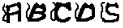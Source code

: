 SplineFontDB: 3.2
FontName: Untitled1
FullName: Untitled1
FamilyName: Untitled1
Weight: Regular
Copyright: Copyright (c) 2024, ruby_
UComments: "2024-9-8: Created with FontForge (http://fontforge.org)"
Version: 001.000
ItalicAngle: 0
UnderlinePosition: -100
UnderlineWidth: 50
Ascent: 800
Descent: 200
InvalidEm: 0
LayerCount: 2
Layer: 0 0 "Back" 1
Layer: 1 0 "Fore" 0
XUID: [1021 828 481243259 26313]
StyleMap: 0x0000
FSType: 0
OS2Version: 0
OS2_WeightWidthSlopeOnly: 0
OS2_UseTypoMetrics: 1
CreationTime: 1725817756
ModificationTime: 1725819302
OS2TypoAscent: 0
OS2TypoAOffset: 1
OS2TypoDescent: 0
OS2TypoDOffset: 1
OS2TypoLinegap: 90
OS2WinAscent: 0
OS2WinAOffset: 1
OS2WinDescent: 0
OS2WinDOffset: 1
HheadAscent: 0
HheadAOffset: 1
HheadDescent: 0
HheadDOffset: 1
DEI: 91125
Encoding: ISO8859-1
UnicodeInterp: none
NameList: AGL For New Fonts
DisplaySize: -48
AntiAlias: 1
FitToEm: 0
WinInfo: 0 65 16
BeginChars: 256 5

StartChar: A
Encoding: 65 65 0
Width: 1000
Flags: H
LayerCount: 2
Back
Image2: image/png 243 0 800 33.3333 33.3333
M,6r;%14!\!!!!.8Ou6I!!!!?!!!!?"9SW(!6H:gOT5@])c04-76j+_SNB_03G=!r>U(IX5<j?j
;j[ObzcG4EX!!!!"FAbk4s)$gUlMpnbL.Od!<#?L4O#mEY+:(?N39:&dDM%hC;]0>B,S5UA
U*K\X^94;^3Jmi8Ih=Dm'9(-P.W]3Z@4Y`*PAK[1:9/f-^,*q$oa)/a=<#J)h=&HRA&><p/$C2N
YH#6-i;T*b(0=o61[iubp:fG:pim<gl4^T*RBLk+q`GIiCt$u>hrb'8rs@XPW!Agm!!!!j78?7R
6=>BF
EndImage2
Fore
SplineSet
366.666992188 283.333007812 m 1
 366.666992188 250 l 1
 500 250 l 1
 500 283.333007812 l 1
 366.666992188 283.333007812 l 1
633.333007812 350 m 1
 633.333007812 316.666992188 l 1
 700 316.666992188 l 1
 700 350 l 1
 633.333007812 350 l 1
300 -116.666992188 m 1
 300 516.666992188 l 1
 266.666992188 516.666992188 l 1
 266.666992188 583.333007812 l 1
 233.333007812 583.333007812 l 1
 233.333007812 483.333007812 l 1
 266.666992188 483.333007812 l 1
 266.666992188 -116.666992188 l 1
 300 -116.666992188 l 1
700 350 m 1
 766.666992188 350 l 1
 766.666992188 383.333007812 l 1
 700 383.333007812 l 1
 700 350 l 1
766.666992188 383.333007812 m 1
 800 383.333007812 l 1
 800 483.333007812 l 1
 766.666992188 483.333007812 l 1
 766.666992188 383.333007812 l 1
366.666992188 583.333007812 m 1
 333.333007812 583.333007812 l 1
 333.333007812 550 l 1
 366.666992188 550 l 1
 366.666992188 583.333007812 l 1
366.666992188 583.333007812 m 1
 466.666992188 583.333007812 l 1
 466.666992188 616.666992188 l 1
 366.666992188 616.666992188 l 1
 366.666992188 583.333007812 l 1
333.333007812 583.333007812 m 1
 333.333007812 616.666992188 l 1
 266.666992188 616.666992188 l 1
 266.666992188 583.333007812 l 1
 333.333007812 583.333007812 l 1
466.666992188 616.666992188 m 1
 566.666992188 616.666992188 l 1
 566.666992188 650 l 1
 466.666992188 650 l 1
 466.666992188 616.666992188 l 1
566.666992188 650 m 1
 700 650 l 1
 700 683.333007812 l 1
 566.666992188 683.333007812 l 1
 566.666992188 650 l 1
700 683.333007812 m 1
 733.333007812 683.333007812 l 1
 733.333007812 716.666992188 l 1
 700 716.666992188 l 1
 700 683.333007812 l 1
800 716.666992188 m 1
 800 683.333007812 l 1
 833.333007812 683.333007812 l 1
 833.333007812 716.666992188 l 1
 800 716.666992188 l 1
800 716.666992188 m 1
 800 750 l 1
 733.333007812 750 l 1
 733.333007812 716.666992188 l 1
 800 716.666992188 l 1
100 -16.6669921875 m 1
 100 -50 l 1
 200 -50 l 1
 200 16.6669921875 l 1
 166.666992188 16.6669921875 l 1
 166.666992188 -16.6669921875 l 1
 100 -16.6669921875 l 1
133.333007812 183.333007812 m 1
 133.333007812 150 l 1
 233.333007812 150 l 1
 233.333007812 183.333007812 l 1
 200 183.333007812 l 1
 200 216.666992188 l 1
 166.666992188 216.666992188 l 1
 166.666992188 183.333007812 l 1
 133.333007812 183.333007812 l 1
100 550 m 1
 100 516.666992188 l 1
 200 516.666992188 l 1
 200 550 l 1
 166.666992188 550 l 1
 166.666992188 583.333007812 l 1
 133.333007812 583.333007812 l 1
 133.333007812 550 l 1
 100 550 l 1
733.333007812 716.666992188 m 1
 733.333007812 683.333007812 l 1
 766.666992188 683.333007812 l 1
 766.666992188 650 l 1
 800 650 l 1
 800 716.666992188 l 1
 733.333007812 716.666992188 l 1
266.666992188 -83.3330078125 m 1
 266.666992188 -16.6669921875 l 1
 233.333007812 -16.6669921875 l 1
 233.333007812 -83.3330078125 l 1
 266.666992188 -83.3330078125 l 1
133.333007812 50 m 1
 166.666992188 50 l 1
 166.666992188 83.3330078125 l 1
 200 83.3330078125 l 1
 200 116.666992188 l 1
 100 116.666992188 l 1
 100 16.6669921875 l 1
 133.333007812 16.6669921875 l 1
 133.333007812 50 l 1
200 216.666992188 m 1
 266.666992188 216.666992188 l 1
 266.666992188 250 l 1
 200 250 l 1
 200 216.666992188 l 1
233.333007812 283.333007812 m 1
 233.333007812 383.333007812 l 1
 166.666992188 383.333007812 l 1
 166.666992188 283.333007812 l 1
 233.333007812 283.333007812 l 1
133.333007812 450 m 1
 133.333007812 483.333007812 l 1
 100 483.333007812 l 1
 100 416.666992188 l 1
 166.666992188 416.666992188 l 1
 166.666992188 450 l 1
 133.333007812 450 l 1
300 550 m 1
 333.333007812 550 l 1
 333.333007812 583.333007812 l 1
 266.666992188 583.333007812 l 1
 266.666992188 516.666992188 l 1
 300 516.666992188 l 1
 300 550 l 1
200 616.666992188 m 1
 200 683.333007812 l 1
 166.666992188 683.333007812 l 1
 166.666992188 616.666992188 l 1
 200 616.666992188 l 1
400 -116.666992188 m 1
 400 216.666992188 l 1
 533.333007812 216.666992188 l 1
 533.333007812 250 l 1
 366.666992188 250 l 1
 366.666992188 350 l 1
 400 350 l 1
 400 483.333007812 l 1
 433.333007812 483.333007812 l 1
 433.333007812 516.666992188 l 1
 533.333007812 516.666992188 l 1
 533.333007812 550 l 1
 633.333007812 550 l 1
 633.333007812 583.333007812 l 1
 700 583.333007812 l 1
 700 550 l 1
 733.333007812 550 l 1
 733.333007812 483.333007812 l 1
 800 483.333007812 l 1
 800 383.333007812 l 1
 766.666992188 383.333007812 l 1
 766.666992188 350 l 1
 700 350 l 1
 700 316.666992188 l 1
 666.666992188 316.666992188 l 1
 666.666992188 250 l 1
 700 250 l 1
 700 283.333007812 l 1
 733.333007812 283.333007812 l 1
 733.333007812 -50 l 1
 833.333007812 -50 l 1
 833.333007812 383.333007812 l 1
 866.666992188 383.333007812 l 1
 866.666992188 683.333007812 l 1
 800 683.333007812 l 1
 800 650 l 1
 733.333007812 650 l 1
 733.333007812 683.333007812 l 1
 700 683.333007812 l 1
 700 650 l 1
 566.666992188 650 l 1
 566.666992188 616.666992188 l 1
 466.666992188 616.666992188 l 1
 466.666992188 583.333007812 l 1
 366.666992188 583.333007812 l 1
 366.666992188 550 l 1
 333.333007812 550 l 1
 333.333007812 516.666992188 l 1
 300 516.666992188 l 1
 300 -116.666992188 l 1
 400 -116.666992188 l 1
166.666992188 -50 m 1
 166.666992188 -83.3330078125 l 1
 233.333007812 -83.3330078125 l 1
 233.333007812 -16.6669921875 l 1
 200 -16.6669921875 l 1
 200 -50 l 1
 166.666992188 -50 l 1
100 16.6669921875 m 1
 100 -16.6669921875 l 1
 166.666992188 -16.6669921875 l 1
 166.666992188 50 l 1
 133.333007812 50 l 1
 133.333007812 16.6669921875 l 1
 100 16.6669921875 l 1
133.333007812 150 m 1
 133.333007812 116.666992188 l 1
 200 116.666992188 l 1
 200 150 l 1
 133.333007812 150 l 1
200 216.666992188 m 1
 200 183.333007812 l 1
 266.666992188 183.333007812 l 1
 266.666992188 216.666992188 l 1
 200 216.666992188 l 1
200 283.333007812 m 1
 200 250 l 1
 266.666992188 250 l 1
 266.666992188 316.666992188 l 1
 233.333007812 316.666992188 l 1
 233.333007812 283.333007812 l 1
 200 283.333007812 l 1
100 416.666992188 m 1
 100 383.333007812 l 1
 133.333007812 383.333007812 l 1
 133.333007812 350 l 1
 166.666992188 350 l 1
 166.666992188 383.333007812 l 1
 200 383.333007812 l 1
 200 416.666992188 l 1
 100 416.666992188 l 1
100 516.666992188 m 1
 100 483.333007812 l 1
 133.333007812 483.333007812 l 1
 133.333007812 450 l 1
 166.666992188 450 l 1
 166.666992188 516.666992188 l 1
 100 516.666992188 l 1
300 550 m 1
 300 516.666992188 l 1
 333.333007812 516.666992188 l 1
 333.333007812 550 l 1
 300 550 l 1
133.333007812 616.666992188 m 1
 133.333007812 583.333007812 l 1
 166.666992188 583.333007812 l 1
 166.666992188 550 l 1
 200 550 l 1
 200 616.666992188 l 1
 133.333007812 616.666992188 l 1
733.333007812 683.333007812 m 1
 733.333007812 650 l 1
 766.666992188 650 l 1
 766.666992188 683.333007812 l 1
 733.333007812 683.333007812 l 1
266.666992188 -116.666992188 m 1
 266.666992188 -150 l 1
 400 -150 l 1
 400 -116.666992188 l 1
 266.666992188 -116.666992188 l 1
733.333007812 -50 m 1
 733.333007812 -83.3330078125 l 1
 866.666992188 -83.3330078125 l 1
 866.666992188 383.333007812 l 1
 833.333007812 383.333007812 l 1
 833.333007812 -50 l 1
 733.333007812 -50 l 1
400 216.666992188 m 1
 400 183.333007812 l 1
 566.666992188 183.333007812 l 1
 566.666992188 216.666992188 l 1
 400 216.666992188 l 1
566.666992188 216.666992188 m 1
 700 216.666992188 l 1
 700 250 l 1
 566.666992188 250 l 1
 566.666992188 216.666992188 l 1
700 250 m 1
 733.333007812 250 l 1
 733.333007812 283.333007812 l 1
 700 283.333007812 l 1
 700 250 l 1
533.333007812 250 m 1
 533.333007812 216.666992188 l 1
 566.666992188 216.666992188 l 1
 566.666992188 250 l 1
 533.333007812 250 l 1
500 316.666992188 m 1
 500 283.333007812 l 1
 533.333007812 283.333007812 l 1
 533.333007812 316.666992188 l 1
 500 316.666992188 l 1
500 283.333007812 m 1
 500 250 l 1
 666.666992188 250 l 1
 666.666992188 316.666992188 l 1
 633.333007812 316.666992188 l 1
 633.333007812 283.333007812 l 1
 566.666992188 283.333007812 l 1
 566.666992188 316.666992188 l 1
 533.333007812 316.666992188 l 1
 533.333007812 283.333007812 l 1
 500 283.333007812 l 1
566.666992188 316.666992188 m 1
 566.666992188 283.333007812 l 1
 633.333007812 283.333007812 l 1
 633.333007812 316.666992188 l 1
 566.666992188 316.666992188 l 1
EndSplineSet
Validated: 524293
EndChar

StartChar: B
Encoding: 66 66 1
Width: 1000
Flags: H
LayerCount: 2
Fore
SplineSet
100 50 m 1
 100 16.6669921875 l 1
 166.666992188 16.6669921875 l 1
 166.666992188 50 l 1
 100 50 l 1
66.6669921875 383.333007812 m 1
 66.6669921875 350 l 1
 166.666992188 350 l 1
 166.666992188 416.666992188 l 1
 133.333007812 416.666992188 l 1
 133.333007812 450 l 1
 100 450 l 1
 100 383.333007812 l 1
 66.6669921875 383.333007812 l 1
733.333007812 650 m 1
 733.333007812 616.666992188 l 1
 766.666992188 616.666992188 l 1
 766.666992188 583.333007812 l 1
 800 583.333007812 l 1
 800 650 l 1
 733.333007812 650 l 1
133.333007812 650 m 1
 133.333007812 616.666992188 l 1
 200 616.666992188 l 1
 200 650 l 1
 133.333007812 650 l 1
100 716.666992188 m 1
 100 683.333007812 l 1
 133.333007812 683.333007812 l 1
 133.333007812 716.666992188 l 1
 100 716.666992188 l 1
133.333007812 83.3330078125 m 1
 133.333007812 183.333007812 l 1
 66.6669921875 183.333007812 l 1
 66.6669921875 83.3330078125 l 1
 133.333007812 83.3330078125 l 1
133.333007812 216.666992188 m 1
 133.333007812 316.666992188 l 1
 66.6669921875 316.666992188 l 1
 66.6669921875 216.666992188 l 1
 133.333007812 216.666992188 l 1
233.333007812 450 m 1
 233.333007812 583.333007812 l 1
 200 583.333007812 l 1
 200 550 l 1
 166.666992188 550 l 1
 166.666992188 450 l 1
 233.333007812 450 l 1
500 650 m 1
 533.333007812 650 l 1
 533.333007812 683.333007812 l 1
 466.666992188 683.333007812 l 1
 466.666992188 616.666992188 l 1
 500 616.666992188 l 1
 500 650 l 1
133.333007812 -16.6669921875 m 1
 133.333007812 -50 l 1
 166.666992188 -50 l 1
 166.666992188 -16.6669921875 l 1
 133.333007812 -16.6669921875 l 1
333.333007812 50 m 1
 333.333007812 16.6669921875 l 1
 566.666992188 16.6669921875 l 1
 566.666992188 50 l 1
 666.666992188 50 l 1
 666.666992188 83.3330078125 l 1
 733.333007812 83.3330078125 l 1
 733.333007812 150 l 1
 700 150 l 1
 700 116.666992188 l 1
 633.333007812 116.666992188 l 1
 633.333007812 83.3330078125 l 1
 533.333007812 83.3330078125 l 1
 533.333007812 50 l 1
 333.333007812 50 l 1
166.666992188 116.666992188 m 1
 166.666992188 83.3330078125 l 1
 233.333007812 83.3330078125 l 1
 233.333007812 183.333007812 l 1
 266.666992188 183.333007812 l 1
 266.666992188 283.333007812 l 1
 300 283.333007812 l 1
 300 383.333007812 l 1
 333.333007812 383.333007812 l 1
 333.333007812 450 l 1
 366.666992188 450 l 1
 366.666992188 516.666992188 l 1
 400 516.666992188 l 1
 400 616.666992188 l 1
 366.666992188 616.666992188 l 1
 366.666992188 550 l 1
 333.333007812 550 l 1
 333.333007812 483.333007812 l 1
 300 483.333007812 l 1
 300 416.666992188 l 1
 266.666992188 416.666992188 l 1
 266.666992188 316.666992188 l 1
 233.333007812 316.666992188 l 1
 233.333007812 216.666992188 l 1
 200 216.666992188 l 1
 200 116.666992188 l 1
 166.666992188 116.666992188 l 1
433.333007812 350 m 1
 433.333007812 316.666992188 l 1
 733.333007812 316.666992188 l 1
 733.333007812 350 l 1
 433.333007812 350 l 1
733.333007812 350 m 1
 766.666992188 350 l 1
 766.666992188 383.333007812 l 1
 733.333007812 383.333007812 l 1
 733.333007812 350 l 1
700 616.666992188 m 1
 600 616.666992188 l 1
 600 583.333007812 l 1
 700 583.333007812 l 1
 700 616.666992188 l 1
700 616.666992188 m 1
 733.333007812 616.666992188 l 1
 733.333007812 650 l 1
 700 650 l 1
 700 616.666992188 l 1
600 616.666992188 m 1
 600 650 l 1
 566.666992188 650 l 1
 566.666992188 616.666992188 l 1
 600 616.666992188 l 1
400 616.666992188 m 1
 433.333007812 616.666992188 l 1
 433.333007812 650 l 1
 400 650 l 1
 400 616.666992188 l 1
800 650 m 1
 800 616.666992188 l 1
 833.333007812 616.666992188 l 1
 833.333007812 650 l 1
 800 650 l 1
800 650 m 1
 800 683.333007812 l 1
 733.333007812 683.333007812 l 1
 733.333007812 650 l 1
 800 650 l 1
566.666992188 650 m 1
 566.666992188 683.333007812 l 1
 533.333007812 683.333007812 l 1
 533.333007812 650 l 1
 566.666992188 650 l 1
433.333007812 650 m 1
 466.666992188 650 l 1
 466.666992188 683.333007812 l 1
 433.333007812 683.333007812 l 1
 433.333007812 650 l 1
533.333007812 683.333007812 m 1
 533.333007812 716.666992188 l 1
 466.666992188 716.666992188 l 1
 466.666992188 683.333007812 l 1
 533.333007812 683.333007812 l 1
100 83.3330078125 m 1
 100 50 l 1
 166.666992188 50 l 1
 166.666992188 116.666992188 l 1
 133.333007812 116.666992188 l 1
 133.333007812 83.3330078125 l 1
 100 83.3330078125 l 1
66.6669921875 216.666992188 m 1
 66.6669921875 183.333007812 l 1
 133.333007812 183.333007812 l 1
 133.333007812 216.666992188 l 1
 66.6669921875 216.666992188 l 1
66.6669921875 350 m 1
 66.6669921875 316.666992188 l 1
 133.333007812 316.666992188 l 1
 133.333007812 350 l 1
 66.6669921875 350 l 1
733.333007812 616.666992188 m 1
 733.333007812 583.333007812 l 1
 766.666992188 583.333007812 l 1
 766.666992188 616.666992188 l 1
 733.333007812 616.666992188 l 1
500 650 m 1
 500 616.666992188 l 1
 533.333007812 616.666992188 l 1
 533.333007812 650 l 1
 500 650 l 1
100 683.333007812 m 1
 100 650 l 1
 166.666992188 650 l 1
 166.666992188 683.333007812 l 1
 100 683.333007812 l 1
166.666992188 450 m 1
 166.666992188 483.333007812 l 1
 133.333007812 483.333007812 l 1
 133.333007812 416.666992188 l 1
 200 416.666992188 l 1
 200 450 l 1
 166.666992188 450 l 1
200 583.333007812 m 1
 233.333007812 583.333007812 l 1
 233.333007812 616.666992188 l 1
 166.666992188 616.666992188 l 1
 166.666992188 550 l 1
 200 550 l 1
 200 583.333007812 l 1
133.333007812 16.6669921875 m 1
 133.333007812 -16.6669921875 l 1
 166.666992188 -16.6669921875 l 1
 166.666992188 -50 l 1
 600 -50 l 1
 600 -16.6669921875 l 1
 666.666992188 -16.6669921875 l 1
 666.666992188 16.6669921875 l 1
 766.666992188 16.6669921875 l 1
 766.666992188 50 l 1
 833.333007812 50 l 1
 833.333007812 116.666992188 l 1
 866.666992188 116.666992188 l 1
 866.666992188 216.666992188 l 1
 833.333007812 216.666992188 l 1
 833.333007812 350 l 1
 866.666992188 350 l 1
 866.666992188 383.333007812 l 1
 900 383.333007812 l 1
 900 516.666992188 l 1
 866.666992188 516.666992188 l 1
 866.666992188 616.666992188 l 1
 800 616.666992188 l 1
 800 583.333007812 l 1
 733.333007812 583.333007812 l 1
 733.333007812 616.666992188 l 1
 700 616.666992188 l 1
 700 583.333007812 l 1
 600 583.333007812 l 1
 600 616.666992188 l 1
 566.666992188 616.666992188 l 1
 566.666992188 650 l 1
 533.333007812 650 l 1
 533.333007812 616.666992188 l 1
 466.666992188 616.666992188 l 1
 466.666992188 650 l 1
 433.333007812 650 l 1
 433.333007812 616.666992188 l 1
 400 616.666992188 l 1
 400 516.666992188 l 1
 366.666992188 516.666992188 l 1
 366.666992188 450 l 1
 333.333007812 450 l 1
 333.333007812 383.333007812 l 1
 300 383.333007812 l 1
 300 283.333007812 l 1
 266.666992188 283.333007812 l 1
 266.666992188 183.333007812 l 1
 233.333007812 183.333007812 l 1
 233.333007812 83.3330078125 l 1
 166.666992188 83.3330078125 l 1
 166.666992188 16.6669921875 l 1
 133.333007812 16.6669921875 l 1
566.666992188 16.6669921875 m 1
 333.333007812 16.6669921875 l 1
 333.333007812 50 l 1
 300 50 l 1
 300 116.666992188 l 1
 333.333007812 116.666992188 l 1
 333.333007812 216.666992188 l 1
 366.666992188 216.666992188 l 1
 366.666992188 283.333007812 l 1
 600 283.333007812 l 1
 600 250 l 1
 700 250 l 1
 700 183.333007812 l 1
 733.333007812 183.333007812 l 1
 733.333007812 83.3330078125 l 1
 666.666992188 83.3330078125 l 1
 666.666992188 50 l 1
 566.666992188 50 l 1
 566.666992188 16.6669921875 l 1
733.333007812 316.666992188 m 1
 433.333007812 316.666992188 l 1
 433.333007812 350 l 1
 400 350 l 1
 400 383.333007812 l 1
 433.333007812 383.333007812 l 1
 433.333007812 483.333007812 l 1
 466.666992188 483.333007812 l 1
 466.666992188 516.666992188 l 1
 666.666992188 516.666992188 l 1
 666.666992188 450 l 1
 733.333007812 450 l 1
 733.333007812 416.666992188 l 1
 766.666992188 416.666992188 l 1
 766.666992188 350 l 1
 733.333007812 350 l 1
 733.333007812 316.666992188 l 1
133.333007812 -50 m 1
 133.333007812 -83.3330078125 l 1
 600 -83.3330078125 l 1
 600 -50 l 1
 133.333007812 -50 l 1
833.333007812 250 m 1
 833.333007812 216.666992188 l 1
 866.666992188 216.666992188 l 1
 866.666992188 116.666992188 l 1
 833.333007812 116.666992188 l 1
 833.333007812 50 l 1
 766.666992188 50 l 1
 766.666992188 16.6669921875 l 1
 666.666992188 16.6669921875 l 1
 666.666992188 -16.6669921875 l 1
 600 -16.6669921875 l 1
 600 -50 l 1
 666.666992188 -50 l 1
 666.666992188 -16.6669921875 l 1
 766.666992188 -16.6669921875 l 1
 766.666992188 16.6669921875 l 1
 833.333007812 16.6669921875 l 1
 833.333007812 50 l 1
 866.666992188 50 l 1
 866.666992188 116.666992188 l 1
 900 116.666992188 l 1
 900 216.666992188 l 1
 866.666992188 216.666992188 l 1
 866.666992188 250 l 1
 833.333007812 250 l 1
833.333007812 350 m 1
 833.333007812 316.666992188 l 1
 866.666992188 316.666992188 l 1
 866.666992188 350 l 1
 833.333007812 350 l 1
400 383.333007812 m 1
 400 350 l 1
 433.333007812 350 l 1
 433.333007812 383.333007812 l 1
 400 383.333007812 l 1
333.333007812 50 m 1
 333.333007812 116.666992188 l 1
 300 116.666992188 l 1
 300 50 l 1
 333.333007812 50 l 1
333.333007812 116.666992188 m 1
 366.666992188 116.666992188 l 1
 366.666992188 216.666992188 l 1
 333.333007812 216.666992188 l 1
 333.333007812 116.666992188 l 1
366.666992188 216.666992188 m 1
 400 216.666992188 l 1
 400 250 l 1
 600 250 l 1
 600 216.666992188 l 1
 700 216.666992188 l 1
 700 250 l 1
 600 250 l 1
 600 283.333007812 l 1
 366.666992188 283.333007812 l 1
 366.666992188 216.666992188 l 1
866.666992188 350 m 1
 900 350 l 1
 900 383.333007812 l 1
 866.666992188 383.333007812 l 1
 866.666992188 350 l 1
433.333007812 383.333007812 m 1
 466.666992188 383.333007812 l 1
 466.666992188 450 l 1
 500 450 l 1
 500 483.333007812 l 1
 666.666992188 483.333007812 l 1
 666.666992188 516.666992188 l 1
 466.666992188 516.666992188 l 1
 466.666992188 483.333007812 l 1
 433.333007812 483.333007812 l 1
 433.333007812 383.333007812 l 1
EndSplineSet
Validated: 524293
EndChar

StartChar: C
Encoding: 67 67 2
Width: 1000
Flags: H
LayerCount: 2
Fore
SplineSet
166.666992188 -16.6669921875 m 1
 166.666992188 -50 l 1
 266.666992188 -50 l 1
 266.666992188 16.6669921875 l 1
 200 16.6669921875 l 1
 200 -16.6669921875 l 1
 166.666992188 -16.6669921875 l 1
133.333007812 416.666992188 m 1
 133.333007812 383.333007812 l 1
 166.666992188 383.333007812 l 1
 166.666992188 350 l 1
 200 350 l 1
 200 383.333007812 l 1
 233.333007812 383.333007812 l 1
 233.333007812 450 l 1
 166.666992188 450 l 1
 166.666992188 416.666992188 l 1
 133.333007812 416.666992188 l 1
266.666992188 583.333007812 m 1
 266.666992188 550 l 1
 300 550 l 1
 300 583.333007812 l 1
 266.666992188 583.333007812 l 1
200 683.333007812 m 1
 200 650 l 1
 233.333007812 650 l 1
 233.333007812 616.666992188 l 1
 266.666992188 616.666992188 l 1
 266.666992188 650 l 1
 300 650 l 1
 300 683.333007812 l 1
 266.666992188 683.333007812 l 1
 266.666992188 716.666992188 l 1
 233.333007812 716.666992188 l 1
 233.333007812 683.333007812 l 1
 200 683.333007812 l 1
800 716.666992188 m 1
 800 683.333007812 l 1
 833.333007812 683.333007812 l 1
 833.333007812 650 l 1
 866.666992188 650 l 1
 866.666992188 716.666992188 l 1
 800 716.666992188 l 1
133.333007812 750 m 1
 133.333007812 716.666992188 l 1
 200 716.666992188 l 1
 200 750 l 1
 133.333007812 750 l 1
133.333007812 16.6669921875 m 1
 166.666992188 16.6669921875 l 1
 166.666992188 50 l 1
 133.333007812 50 l 1
 133.333007812 83.3330078125 l 1
 66.6669921875 83.3330078125 l 1
 66.6669921875 16.6669921875 l 1
 100 16.6669921875 l 1
 100 -16.6669921875 l 1
 133.333007812 -16.6669921875 l 1
 133.333007812 16.6669921875 l 1
133.333007812 116.666992188 m 1
 133.333007812 250 l 1
 66.6669921875 250 l 1
 66.6669921875 116.666992188 l 1
 133.333007812 116.666992188 l 1
133.333007812 283.333007812 m 1
 133.333007812 350 l 1
 66.6669921875 350 l 1
 66.6669921875 283.333007812 l 1
 133.333007812 283.333007812 l 1
366.666992188 683.333007812 m 1
 400 683.333007812 l 1
 400 716.666992188 l 1
 333.333007812 716.666992188 l 1
 333.333007812 650 l 1
 366.666992188 650 l 1
 366.666992188 683.333007812 l 1
500 16.6669921875 m 1
 500 -16.6669921875 l 1
 666.666992188 -16.6669921875 l 1
 666.666992188 16.6669921875 l 1
 500 16.6669921875 l 1
666.666992188 16.6669921875 m 1
 700 16.6669921875 l 1
 700 50 l 1
 666.666992188 50 l 1
 666.666992188 16.6669921875 l 1
700 50 m 1
 766.666992188 50 l 1
 766.666992188 83.3330078125 l 1
 700 83.3330078125 l 1
 700 50 l 1
766.666992188 83.3330078125 m 1
 900 83.3330078125 l 1
 900 116.666992188 l 1
 766.666992188 116.666992188 l 1
 766.666992188 83.3330078125 l 1
266.666992188 50 m 1
 266.666992188 450 l 1
 233.333007812 450 l 1
 233.333007812 50 l 1
 266.666992188 50 l 1
266.666992188 450 m 1
 300 450 l 1
 300 550 l 1
 266.666992188 550 l 1
 266.666992188 450 l 1
300 550 m 1
 333.333007812 550 l 1
 333.333007812 716.666992188 l 1
 300 716.666992188 l 1
 300 550 l 1
733.333007812 683.333007812 m 1
 800 683.333007812 l 1
 800 716.666992188 l 1
 700 716.666992188 l 1
 700 683.333007812 l 1
 533.333007812 683.333007812 l 1
 533.333007812 716.666992188 l 1
 400 716.666992188 l 1
 400 683.333007812 l 1
 500 683.333007812 l 1
 500 650 l 1
 733.333007812 650 l 1
 733.333007812 683.333007812 l 1
800 716.666992188 m 1
 866.666992188 716.666992188 l 1
 866.666992188 750 l 1
 800 750 l 1
 800 716.666992188 l 1
400 716.666992188 m 1
 400 750 l 1
 333.333007812 750 l 1
 333.333007812 716.666992188 l 1
 400 716.666992188 l 1
233.333007812 50 m 1
 233.333007812 16.6669921875 l 1
 266.666992188 16.6669921875 l 1
 266.666992188 -16.6669921875 l 1
 300 -16.6669921875 l 1
 300 50 l 1
 233.333007812 50 l 1
66.6669921875 116.666992188 m 1
 66.6669921875 83.3330078125 l 1
 133.333007812 83.3330078125 l 1
 133.333007812 116.666992188 l 1
 66.6669921875 116.666992188 l 1
66.6669921875 283.333007812 m 1
 66.6669921875 250 l 1
 133.333007812 250 l 1
 133.333007812 283.333007812 l 1
 66.6669921875 283.333007812 l 1
100 383.333007812 m 1
 100 350 l 1
 133.333007812 350 l 1
 133.333007812 316.666992188 l 1
 166.666992188 316.666992188 l 1
 166.666992188 383.333007812 l 1
 100 383.333007812 l 1
200 483.333007812 m 1
 200 450 l 1
 266.666992188 450 l 1
 266.666992188 516.666992188 l 1
 233.333007812 516.666992188 l 1
 233.333007812 483.333007812 l 1
 200 483.333007812 l 1
233.333007812 616.666992188 m 1
 233.333007812 583.333007812 l 1
 300 583.333007812 l 1
 300 650 l 1
 266.666992188 650 l 1
 266.666992188 616.666992188 l 1
 233.333007812 616.666992188 l 1
800 683.333007812 m 1
 800 650 l 1
 833.333007812 650 l 1
 833.333007812 683.333007812 l 1
 800 683.333007812 l 1
366.666992188 683.333007812 m 1
 366.666992188 650 l 1
 400 650 l 1
 400 683.333007812 l 1
 366.666992188 683.333007812 l 1
166.666992188 716.666992188 m 1
 166.666992188 683.333007812 l 1
 233.333007812 683.333007812 l 1
 233.333007812 716.666992188 l 1
 166.666992188 716.666992188 l 1
166.666992188 -16.6669921875 m 1
 200 -16.6669921875 l 1
 200 16.6669921875 l 1
 133.333007812 16.6669921875 l 1
 133.333007812 -50 l 1
 166.666992188 -50 l 1
 166.666992188 -16.6669921875 l 1
700 -83.3330078125 m 1
 800 -83.3330078125 l 1
 800 -50 l 1
 833.333007812 -50 l 1
 833.333007812 -16.6669921875 l 1
 866.666992188 -16.6669921875 l 1
 866.666992188 16.6669921875 l 1
 900 16.6669921875 l 1
 900 83.3330078125 l 1
 766.666992188 83.3330078125 l 1
 766.666992188 50 l 1
 700 50 l 1
 700 16.6669921875 l 1
 666.666992188 16.6669921875 l 1
 666.666992188 -16.6669921875 l 1
 500 -16.6669921875 l 1
 500 50 l 1
 433.333007812 50 l 1
 433.333007812 116.666992188 l 1
 400 116.666992188 l 1
 400 183.333007812 l 1
 333.333007812 183.333007812 l 1
 333.333007812 350 l 1
 366.666992188 350 l 1
 366.666992188 416.666992188 l 1
 400 416.666992188 l 1
 400 483.333007812 l 1
 433.333007812 483.333007812 l 1
 433.333007812 516.666992188 l 1
 466.666992188 516.666992188 l 1
 466.666992188 550 l 1
 500 550 l 1
 500 583.333007812 l 1
 633.333007812 583.333007812 l 1
 633.333007812 550 l 1
 700 550 l 1
 700 516.666992188 l 1
 733.333007812 516.666992188 l 1
 733.333007812 483.333007812 l 1
 800 483.333007812 l 1
 800 416.666992188 l 1
 900 416.666992188 l 1
 900 716.666992188 l 1
 866.666992188 716.666992188 l 1
 866.666992188 650 l 1
 800 650 l 1
 800 683.333007812 l 1
 733.333007812 683.333007812 l 1
 733.333007812 650 l 1
 500 650 l 1
 500 683.333007812 l 1
 400 683.333007812 l 1
 400 650 l 1
 333.333007812 650 l 1
 333.333007812 550 l 1
 300 550 l 1
 300 450 l 1
 266.666992188 450 l 1
 266.666992188 50 l 1
 300 50 l 1
 300 -16.6669921875 l 1
 333.333007812 -16.6669921875 l 1
 333.333007812 -50 l 1
 366.666992188 -50 l 1
 366.666992188 -83.3330078125 l 1
 466.666992188 -83.3330078125 l 1
 466.666992188 -116.666992188 l 1
 700 -116.666992188 l 1
 700 -83.3330078125 l 1
800 416.666992188 m 1
 800 383.333007812 l 1
 933.333007812 383.333007812 l 1
 933.333007812 516.666992188 l 1
 900 516.666992188 l 1
 900 416.666992188 l 1
 800 416.666992188 l 1
366.666992188 183.333007812 m 1
 366.666992188 350 l 1
 333.333007812 350 l 1
 333.333007812 183.333007812 l 1
 366.666992188 183.333007812 l 1
366.666992188 350 m 1
 400 350 l 1
 400 416.666992188 l 1
 366.666992188 416.666992188 l 1
 366.666992188 350 l 1
400 416.666992188 m 1
 433.333007812 416.666992188 l 1
 433.333007812 483.333007812 l 1
 400 483.333007812 l 1
 400 416.666992188 l 1
733.333007812 483.333007812 m 1
 733.333007812 450 l 1
 800 450 l 1
 800 483.333007812 l 1
 733.333007812 483.333007812 l 1
733.333007812 483.333007812 m 1
 733.333007812 516.666992188 l 1
 700 516.666992188 l 1
 700 483.333007812 l 1
 733.333007812 483.333007812 l 1
433.333007812 483.333007812 m 1
 466.666992188 483.333007812 l 1
 466.666992188 516.666992188 l 1
 433.333007812 516.666992188 l 1
 433.333007812 483.333007812 l 1
700 516.666992188 m 1
 700 550 l 1
 633.333007812 550 l 1
 633.333007812 516.666992188 l 1
 700 516.666992188 l 1
466.666992188 516.666992188 m 1
 500 516.666992188 l 1
 500 550 l 1
 466.666992188 550 l 1
 466.666992188 516.666992188 l 1
633.333007812 550 m 1
 633.333007812 583.333007812 l 1
 500 583.333007812 l 1
 500 550 l 1
 633.333007812 550 l 1
EndSplineSet
Validated: 524293
EndChar

StartChar: D
Encoding: 68 68 3
Width: 1000
Flags: H
LayerCount: 2
Fore
SplineSet
100 50 m 1
 100 16.6669921875 l 1
 166.666992188 16.6669921875 l 1
 166.666992188 50 l 1
 100 50 l 1
66.6669921875 383.333007812 m 1
 66.6669921875 350 l 1
 166.666992188 350 l 1
 166.666992188 416.666992188 l 1
 133.333007812 416.666992188 l 1
 133.333007812 450 l 1
 100 450 l 1
 100 383.333007812 l 1
 66.6669921875 383.333007812 l 1
733.333007812 650 m 1
 733.333007812 616.666992188 l 1
 766.666992188 616.666992188 l 1
 766.666992188 583.333007812 l 1
 800 583.333007812 l 1
 800 650 l 1
 733.333007812 650 l 1
133.333007812 650 m 1
 133.333007812 616.666992188 l 1
 200 616.666992188 l 1
 200 650 l 1
 133.333007812 650 l 1
100 716.666992188 m 1
 100 683.333007812 l 1
 133.333007812 683.333007812 l 1
 133.333007812 716.666992188 l 1
 100 716.666992188 l 1
133.333007812 83.3330078125 m 1
 133.333007812 183.333007812 l 1
 66.6669921875 183.333007812 l 1
 66.6669921875 83.3330078125 l 1
 133.333007812 83.3330078125 l 1
133.333007812 216.666992188 m 1
 133.333007812 316.666992188 l 1
 66.6669921875 316.666992188 l 1
 66.6669921875 216.666992188 l 1
 133.333007812 216.666992188 l 1
233.333007812 450 m 1
 233.333007812 583.333007812 l 1
 200 583.333007812 l 1
 200 550 l 1
 166.666992188 550 l 1
 166.666992188 450 l 1
 233.333007812 450 l 1
500 650 m 1
 533.333007812 650 l 1
 533.333007812 683.333007812 l 1
 466.666992188 683.333007812 l 1
 466.666992188 616.666992188 l 1
 500 616.666992188 l 1
 500 650 l 1
133.333007812 -16.6669921875 m 1
 133.333007812 -50 l 1
 166.666992188 -50 l 1
 166.666992188 -16.6669921875 l 1
 133.333007812 -16.6669921875 l 1
333.333007812 50 m 1
 333.333007812 16.6669921875 l 1
 566.666992188 16.6669921875 l 1
 566.666992188 50 l 1
 666.666992188 50 l 1
 666.666992188 83.3330078125 l 1
 733.333007812 83.3330078125 l 1
 733.333007812 116.666992188 l 1
 800 116.666992188 l 1
 800 383.333007812 l 1
 766.666992188 383.333007812 l 1
 766.666992188 150 l 1
 700 150 l 1
 700 116.666992188 l 1
 633.333007812 116.666992188 l 1
 633.333007812 83.3330078125 l 1
 533.333007812 83.3330078125 l 1
 533.333007812 50 l 1
 333.333007812 50 l 1
166.666992188 116.666992188 m 1
 166.666992188 83.3330078125 l 1
 233.333007812 83.3330078125 l 1
 233.333007812 183.333007812 l 1
 266.666992188 183.333007812 l 1
 266.666992188 283.333007812 l 1
 300 283.333007812 l 1
 300 383.333007812 l 1
 333.333007812 383.333007812 l 1
 333.333007812 450 l 1
 366.666992188 450 l 1
 366.666992188 516.666992188 l 1
 400 516.666992188 l 1
 400 616.666992188 l 1
 366.666992188 616.666992188 l 1
 366.666992188 550 l 1
 333.333007812 550 l 1
 333.333007812 483.333007812 l 1
 300 483.333007812 l 1
 300 416.666992188 l 1
 266.666992188 416.666992188 l 1
 266.666992188 316.666992188 l 1
 233.333007812 316.666992188 l 1
 233.333007812 216.666992188 l 1
 200 216.666992188 l 1
 200 116.666992188 l 1
 166.666992188 116.666992188 l 1
700 616.666992188 m 1
 600 616.666992188 l 1
 600 583.333007812 l 1
 700 583.333007812 l 1
 700 616.666992188 l 1
700 616.666992188 m 1
 733.333007812 616.666992188 l 1
 733.333007812 650 l 1
 700 650 l 1
 700 616.666992188 l 1
600 616.666992188 m 1
 600 650 l 1
 566.666992188 650 l 1
 566.666992188 616.666992188 l 1
 600 616.666992188 l 1
400 616.666992188 m 1
 433.333007812 616.666992188 l 1
 433.333007812 650 l 1
 400 650 l 1
 400 616.666992188 l 1
800 650 m 1
 800 616.666992188 l 1
 833.333007812 616.666992188 l 1
 833.333007812 650 l 1
 800 650 l 1
800 650 m 1
 800 683.333007812 l 1
 733.333007812 683.333007812 l 1
 733.333007812 650 l 1
 800 650 l 1
566.666992188 650 m 1
 566.666992188 683.333007812 l 1
 533.333007812 683.333007812 l 1
 533.333007812 650 l 1
 566.666992188 650 l 1
433.333007812 650 m 1
 466.666992188 650 l 1
 466.666992188 683.333007812 l 1
 433.333007812 683.333007812 l 1
 433.333007812 650 l 1
533.333007812 683.333007812 m 1
 533.333007812 716.666992188 l 1
 466.666992188 716.666992188 l 1
 466.666992188 683.333007812 l 1
 533.333007812 683.333007812 l 1
100 83.3330078125 m 1
 100 50 l 1
 166.666992188 50 l 1
 166.666992188 116.666992188 l 1
 133.333007812 116.666992188 l 1
 133.333007812 83.3330078125 l 1
 100 83.3330078125 l 1
66.6669921875 216.666992188 m 1
 66.6669921875 183.333007812 l 1
 133.333007812 183.333007812 l 1
 133.333007812 216.666992188 l 1
 66.6669921875 216.666992188 l 1
66.6669921875 350 m 1
 66.6669921875 316.666992188 l 1
 133.333007812 316.666992188 l 1
 133.333007812 350 l 1
 66.6669921875 350 l 1
733.333007812 616.666992188 m 1
 733.333007812 583.333007812 l 1
 766.666992188 583.333007812 l 1
 766.666992188 616.666992188 l 1
 733.333007812 616.666992188 l 1
500 650 m 1
 500 616.666992188 l 1
 533.333007812 616.666992188 l 1
 533.333007812 650 l 1
 500 650 l 1
100 683.333007812 m 1
 100 650 l 1
 166.666992188 650 l 1
 166.666992188 683.333007812 l 1
 100 683.333007812 l 1
166.666992188 450 m 1
 166.666992188 483.333007812 l 1
 133.333007812 483.333007812 l 1
 133.333007812 416.666992188 l 1
 200 416.666992188 l 1
 200 450 l 1
 166.666992188 450 l 1
200 583.333007812 m 1
 233.333007812 583.333007812 l 1
 233.333007812 616.666992188 l 1
 166.666992188 616.666992188 l 1
 166.666992188 550 l 1
 200 550 l 1
 200 583.333007812 l 1
133.333007812 16.6669921875 m 1
 133.333007812 -16.6669921875 l 1
 166.666992188 -16.6669921875 l 1
 166.666992188 -50 l 1
 600 -50 l 1
 600 -16.6669921875 l 1
 666.666992188 -16.6669921875 l 1
 666.666992188 16.6669921875 l 1
 766.666992188 16.6669921875 l 1
 766.666992188 50 l 1
 833.333007812 50 l 1
 833.333007812 116.666992188 l 1
 866.666992188 116.666992188 l 1
 866.666992188 250 l 1
 900 250 l 1
 900 516.666992188 l 1
 866.666992188 516.666992188 l 1
 866.666992188 616.666992188 l 1
 800 616.666992188 l 1
 800 583.333007812 l 1
 733.333007812 583.333007812 l 1
 733.333007812 616.666992188 l 1
 700 616.666992188 l 1
 700 583.333007812 l 1
 600 583.333007812 l 1
 600 616.666992188 l 1
 566.666992188 616.666992188 l 1
 566.666992188 650 l 1
 533.333007812 650 l 1
 533.333007812 616.666992188 l 1
 466.666992188 616.666992188 l 1
 466.666992188 650 l 1
 433.333007812 650 l 1
 433.333007812 616.666992188 l 1
 400 616.666992188 l 1
 400 516.666992188 l 1
 366.666992188 516.666992188 l 1
 366.666992188 450 l 1
 333.333007812 450 l 1
 333.333007812 383.333007812 l 1
 300 383.333007812 l 1
 300 283.333007812 l 1
 266.666992188 283.333007812 l 1
 266.666992188 183.333007812 l 1
 233.333007812 183.333007812 l 1
 233.333007812 83.3330078125 l 1
 166.666992188 83.3330078125 l 1
 166.666992188 16.6669921875 l 1
 133.333007812 16.6669921875 l 1
566.666992188 16.6669921875 m 1
 333.333007812 16.6669921875 l 1
 333.333007812 50 l 1
 300 50 l 1
 300 116.666992188 l 1
 333.333007812 116.666992188 l 1
 333.333007812 216.666992188 l 1
 366.666992188 216.666992188 l 1
 366.666992188 283.333007812 l 1
 400 283.333007812 l 1
 400 383.333007812 l 1
 433.333007812 383.333007812 l 1
 433.333007812 483.333007812 l 1
 466.666992188 483.333007812 l 1
 466.666992188 516.666992188 l 1
 666.666992188 516.666992188 l 1
 666.666992188 450 l 1
 733.333007812 450 l 1
 733.333007812 416.666992188 l 1
 766.666992188 416.666992188 l 1
 766.666992188 383.333007812 l 1
 800 383.333007812 l 1
 800 116.666992188 l 1
 733.333007812 116.666992188 l 1
 733.333007812 83.3330078125 l 1
 666.666992188 83.3330078125 l 1
 666.666992188 50 l 1
 566.666992188 50 l 1
 566.666992188 16.6669921875 l 1
133.333007812 -50 m 1
 133.333007812 -83.3330078125 l 1
 600 -83.3330078125 l 1
 600 -50 l 1
 133.333007812 -50 l 1
600 -50 m 1
 666.666992188 -50 l 1
 666.666992188 -16.6669921875 l 1
 600 -16.6669921875 l 1
 600 -50 l 1
666.666992188 -16.6669921875 m 1
 766.666992188 -16.6669921875 l 1
 766.666992188 16.6669921875 l 1
 666.666992188 16.6669921875 l 1
 666.666992188 -16.6669921875 l 1
766.666992188 16.6669921875 m 1
 833.333007812 16.6669921875 l 1
 833.333007812 50 l 1
 766.666992188 50 l 1
 766.666992188 16.6669921875 l 1
833.333007812 50 m 1
 866.666992188 50 l 1
 866.666992188 116.666992188 l 1
 833.333007812 116.666992188 l 1
 833.333007812 50 l 1
333.333007812 50 m 1
 333.333007812 116.666992188 l 1
 300 116.666992188 l 1
 300 50 l 1
 333.333007812 50 l 1
866.666992188 116.666992188 m 1
 900 116.666992188 l 1
 900 250 l 1
 866.666992188 250 l 1
 866.666992188 116.666992188 l 1
333.333007812 116.666992188 m 1
 366.666992188 116.666992188 l 1
 366.666992188 216.666992188 l 1
 333.333007812 216.666992188 l 1
 333.333007812 116.666992188 l 1
366.666992188 216.666992188 m 1
 400 216.666992188 l 1
 400 283.333007812 l 1
 366.666992188 283.333007812 l 1
 366.666992188 216.666992188 l 1
400 283.333007812 m 1
 433.333007812 283.333007812 l 1
 433.333007812 383.333007812 l 1
 400 383.333007812 l 1
 400 283.333007812 l 1
433.333007812 383.333007812 m 1
 466.666992188 383.333007812 l 1
 466.666992188 450 l 1
 500 450 l 1
 500 483.333007812 l 1
 666.666992188 483.333007812 l 1
 666.666992188 516.666992188 l 1
 466.666992188 516.666992188 l 1
 466.666992188 483.333007812 l 1
 433.333007812 483.333007812 l 1
 433.333007812 383.333007812 l 1
EndSplineSet
Validated: 524293
EndChar

StartChar: S
Encoding: 83 83 4
Width: 1000
Flags: H
LayerCount: 2
Fore
SplineSet
133.333007812 83.3330078125 m 1
 133.333007812 50 l 1
 200 50 l 1
 200 116.666992188 l 1
 166.666992188 116.666992188 l 1
 166.666992188 83.3330078125 l 1
 133.333007812 83.3330078125 l 1
133.333007812 216.666992188 m 1
 133.333007812 183.333007812 l 1
 200 183.333007812 l 1
 200 216.666992188 l 1
 133.333007812 216.666992188 l 1
133.333007812 316.666992188 m 1
 133.333007812 283.333007812 l 1
 166.666992188 283.333007812 l 1
 166.666992188 250 l 1
 200 250 l 1
 200 316.666992188 l 1
 133.333007812 316.666992188 l 1
166.666992188 383.333007812 m 1
 166.666992188 350 l 1
 233.333007812 350 l 1
 233.333007812 383.333007812 l 1
 166.666992188 383.333007812 l 1
166.666992188 483.333007812 m 1
 166.666992188 450 l 1
 233.333007812 450 l 1
 233.333007812 483.333007812 l 1
 166.666992188 483.333007812 l 1
733.333007812 650 m 1
 733.333007812 616.666992188 l 1
 766.666992188 616.666992188 l 1
 766.666992188 650 l 1
 733.333007812 650 l 1
433.333007812 650 m 1
 433.333007812 616.666992188 l 1
 466.666992188 616.666992188 l 1
 466.666992188 650 l 1
 433.333007812 650 l 1
133.333007812 650 m 1
 133.333007812 616.666992188 l 1
 200 616.666992188 l 1
 200 650 l 1
 133.333007812 650 l 1
200 550 m 1
 233.333007812 550 l 1
 233.333007812 583.333007812 l 1
 166.666992188 583.333007812 l 1
 166.666992188 516.666992188 l 1
 200 516.666992188 l 1
 200 550 l 1
233.333007812 716.666992188 m 1
 233.333007812 750 l 1
 200 750 l 1
 200 683.333007812 l 1
 266.666992188 683.333007812 l 1
 266.666992188 716.666992188 l 1
 233.333007812 716.666992188 l 1
166.666992188 50 m 1
 166.666992188 16.6669921875 l 1
 200 16.6669921875 l 1
 200 50 l 1
 166.666992188 50 l 1
133.333007812 350 m 1
 133.333007812 316.666992188 l 1
 233.333007812 316.666992188 l 1
 233.333007812 350 l 1
 133.333007812 350 l 1
166.666992188 516.666992188 m 1
 166.666992188 483.333007812 l 1
 233.333007812 483.333007812 l 1
 233.333007812 550 l 1
 200 550 l 1
 200 516.666992188 l 1
 166.666992188 516.666992188 l 1
733.333007812 683.333007812 m 1
 733.333007812 650 l 1
 766.666992188 650 l 1
 766.666992188 616.666992188 l 1
 800 616.666992188 l 1
 800 683.333007812 l 1
 733.333007812 683.333007812 l 1
133.333007812 683.333007812 m 1
 133.333007812 650 l 1
 233.333007812 650 l 1
 233.333007812 683.333007812 l 1
 200 683.333007812 l 1
 200 716.666992188 l 1
 166.666992188 716.666992188 l 1
 166.666992188 683.333007812 l 1
 133.333007812 683.333007812 l 1
233.333007812 750 m 1
 233.333007812 716.666992188 l 1
 266.666992188 716.666992188 l 1
 266.666992188 683.333007812 l 1
 300 683.333007812 l 1
 300 750 l 1
 233.333007812 750 l 1
200 50 m 1
 233.333007812 50 l 1
 233.333007812 83.3330078125 l 1
 200 83.3330078125 l 1
 200 50 l 1
166.666992188 116.666992188 m 1
 200 116.666992188 l 1
 200 183.333007812 l 1
 133.333007812 183.333007812 l 1
 133.333007812 83.3330078125 l 1
 166.666992188 83.3330078125 l 1
 166.666992188 116.666992188 l 1
166.666992188 250 m 1
 166.666992188 283.333007812 l 1
 133.333007812 283.333007812 l 1
 133.333007812 216.666992188 l 1
 200 216.666992188 l 1
 200 250 l 1
 166.666992188 250 l 1
233.333007812 383.333007812 m 1
 233.333007812 450 l 1
 166.666992188 450 l 1
 166.666992188 383.333007812 l 1
 233.333007812 383.333007812 l 1
166.666992188 583.333007812 m 1
 200 583.333007812 l 1
 200 616.666992188 l 1
 133.333007812 616.666992188 l 1
 133.333007812 550 l 1
 166.666992188 550 l 1
 166.666992188 583.333007812 l 1
433.333007812 650 m 1
 466.666992188 650 l 1
 466.666992188 683.333007812 l 1
 400 683.333007812 l 1
 400 616.666992188 l 1
 433.333007812 616.666992188 l 1
 433.333007812 650 l 1
300 16.6669921875 m 1
 300 -16.6669921875 l 1
 333.333007812 -16.6669921875 l 1
 333.333007812 -50 l 1
 633.333007812 -50 l 1
 633.333007812 -16.6669921875 l 1
 333.333007812 -16.6669921875 l 1
 333.333007812 16.6669921875 l 1
 300 16.6669921875 l 1
533.333007812 283.333007812 m 1
 533.333007812 250 l 1
 733.333007812 250 l 1
 733.333007812 216.666992188 l 1
 866.666992188 216.666992188 l 1
 866.666992188 250 l 1
 733.333007812 250 l 1
 733.333007812 283.333007812 l 1
 533.333007812 283.333007812 l 1
733.333007812 716.666992188 m 1
 733.333007812 683.333007812 l 1
 800 683.333007812 l 1
 800 716.666992188 l 1
 733.333007812 716.666992188 l 1
233.333007812 -83.3330078125 m 1
 233.333007812 -16.6669921875 l 1
 200 -16.6669921875 l 1
 200 -83.3330078125 l 1
 233.333007812 -83.3330078125 l 1
633.333007812 -16.6669921875 m 1
 800 -16.6669921875 l 1
 800 83.3330078125 l 1
 766.666992188 83.3330078125 l 1
 766.666992188 16.6669921875 l 1
 633.333007812 16.6669921875 l 1
 633.333007812 -16.6669921875 l 1
800 83.3330078125 m 1
 833.333007812 83.3330078125 l 1
 833.333007812 116.666992188 l 1
 800 116.666992188 l 1
 800 83.3330078125 l 1
366.666992188 316.666992188 m 1
 366.666992188 583.333007812 l 1
 333.333007812 583.333007812 l 1
 333.333007812 316.666992188 l 1
 366.666992188 316.666992188 l 1
366.666992188 583.333007812 m 1
 400 583.333007812 l 1
 400 683.333007812 l 1
 366.666992188 683.333007812 l 1
 366.666992188 583.333007812 l 1
466.666992188 683.333007812 m 1
 466.666992188 650 l 1
 500 650 l 1
 500 683.333007812 l 1
 466.666992188 683.333007812 l 1
466.666992188 683.333007812 m 1
 466.666992188 716.666992188 l 1
 400 716.666992188 l 1
 400 683.333007812 l 1
 466.666992188 683.333007812 l 1
500 650 m 1
 500 616.666992188 l 1
 700 616.666992188 l 1
 700 650 l 1
 500 650 l 1
700 650 m 1
 733.333007812 650 l 1
 733.333007812 683.333007812 l 1
 700 683.333007812 l 1
 700 650 l 1
700 -50 m 1
 833.333007812 -50 l 1
 833.333007812 16.6669921875 l 1
 866.666992188 16.6669921875 l 1
 866.666992188 183.333007812 l 1
 900 183.333007812 l 1
 900 216.666992188 l 1
 733.333007812 216.666992188 l 1
 733.333007812 250 l 1
 533.333007812 250 l 1
 533.333007812 316.666992188 l 1
 500 316.666992188 l 1
 500 350 l 1
 466.666992188 350 l 1
 466.666992188 383.333007812 l 1
 433.333007812 383.333007812 l 1
 433.333007812 550 l 1
 500 550 l 1
 500 583.333007812 l 1
 733.333007812 583.333007812 l 1
 733.333007812 550 l 1
 766.666992188 550 l 1
 766.666992188 516.666992188 l 1
 833.333007812 516.666992188 l 1
 833.333007812 550 l 1
 866.666992188 550 l 1
 866.666992188 616.666992188 l 1
 833.333007812 616.666992188 l 1
 833.333007812 683.333007812 l 1
 800 683.333007812 l 1
 800 616.666992188 l 1
 733.333007812 616.666992188 l 1
 733.333007812 650 l 1
 700 650 l 1
 700 616.666992188 l 1
 500 616.666992188 l 1
 500 650 l 1
 466.666992188 650 l 1
 466.666992188 616.666992188 l 1
 400 616.666992188 l 1
 400 583.333007812 l 1
 366.666992188 583.333007812 l 1
 366.666992188 283.333007812 l 1
 400 283.333007812 l 1
 400 250 l 1
 466.666992188 250 l 1
 466.666992188 216.666992188 l 1
 666.666992188 216.666992188 l 1
 666.666992188 183.333007812 l 1
 800 183.333007812 l 1
 800 116.666992188 l 1
 833.333007812 116.666992188 l 1
 833.333007812 83.3330078125 l 1
 800 83.3330078125 l 1
 800 -16.6669921875 l 1
 633.333007812 -16.6669921875 l 1
 633.333007812 -50 l 1
 333.333007812 -50 l 1
 333.333007812 -16.6669921875 l 1
 300 -16.6669921875 l 1
 300 50 l 1
 266.666992188 50 l 1
 266.666992188 83.3330078125 l 1
 233.333007812 83.3330078125 l 1
 233.333007812 50 l 1
 200 50 l 1
 200 -16.6669921875 l 1
 233.333007812 -16.6669921875 l 1
 233.333007812 -83.3330078125 l 1
 700 -83.3330078125 l 1
 700 -50 l 1
266.666992188 -83.3330078125 m 1
 266.666992188 -116.666992188 l 1
 700 -116.666992188 l 1
 700 -83.3330078125 l 1
 266.666992188 -83.3330078125 l 1
433.333007812 250 m 1
 433.333007812 216.666992188 l 1
 466.666992188 216.666992188 l 1
 466.666992188 183.333007812 l 1
 666.666992188 183.333007812 l 1
 666.666992188 150 l 1
 800 150 l 1
 800 183.333007812 l 1
 666.666992188 183.333007812 l 1
 666.666992188 216.666992188 l 1
 466.666992188 216.666992188 l 1
 466.666992188 250 l 1
 433.333007812 250 l 1
700 -83.3330078125 m 1
 833.333007812 -83.3330078125 l 1
 833.333007812 -50 l 1
 700 -50 l 1
 700 -83.3330078125 l 1
833.333007812 -50 m 1
 866.666992188 -50 l 1
 866.666992188 16.6669921875 l 1
 833.333007812 16.6669921875 l 1
 833.333007812 -50 l 1
866.666992188 16.6669921875 m 1
 900 16.6669921875 l 1
 900 183.333007812 l 1
 866.666992188 183.333007812 l 1
 866.666992188 16.6669921875 l 1
866.666992188 483.333007812 m 1
 866.666992188 550 l 1
 833.333007812 550 l 1
 833.333007812 516.666992188 l 1
 766.666992188 516.666992188 l 1
 766.666992188 483.333007812 l 1
 866.666992188 483.333007812 l 1
766.666992188 516.666992188 m 1
 766.666992188 550 l 1
 733.333007812 550 l 1
 733.333007812 516.666992188 l 1
 766.666992188 516.666992188 l 1
466.666992188 516.666992188 m 1
 500 516.666992188 l 1
 500 550 l 1
 433.333007812 550 l 1
 433.333007812 483.333007812 l 1
 466.666992188 483.333007812 l 1
 466.666992188 516.666992188 l 1
733.333007812 550 m 1
 733.333007812 583.333007812 l 1
 500 583.333007812 l 1
 500 550 l 1
 733.333007812 550 l 1
EndSplineSet
Validated: 524293
EndChar
EndChars
EndSplineFont
